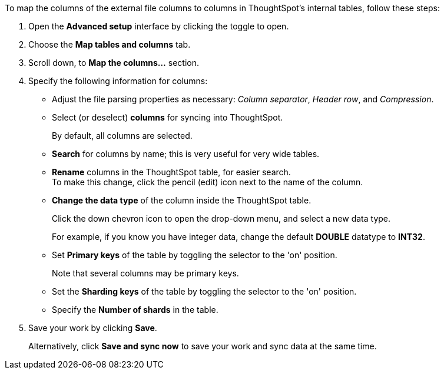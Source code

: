 To map the columns of the external file columns to columns in ThoughtSpot's internal tables, follow these steps:

. Open the *Advanced setup* interface by clicking the toggle to open.
. Choose the *Map tables and columns* tab.
. Scroll down, to *Map the columns...* section.
. Specify the following information for columns:
- Adjust the file parsing properties as necessary: _Column separator_,  _Header row_, and _Compression_.
- Select (or deselect) *columns* for syncing into ThoughtSpot.
+
By default, all columns are selected.
- *Search* for columns by name;
this is very useful for very wide tables.
- *Rename* columns in the ThoughtSpot table, for easier search. +
 To make this change, click the pencil (edit) icon next to the name of the column.
- *Change the data type* of the column inside the ThoughtSpot table.
+
Click the down chevron icon to open the drop-down menu, and select a new data type.
+
For example, if you know you have integer data, change the default *DOUBLE* datatype to *INT32*.

- Set *Primary keys* of the table by toggling the selector to the 'on' position.
+
Note that several columns may be primary keys.
- Set the *Sharding keys* of the table by toggling the selector to the 'on' position.
- Specify the *Number of shards* in the table.
. Save your work by clicking *Save*.
+
Alternatively, click *Save and sync now* to save your work and sync data at the same time.
